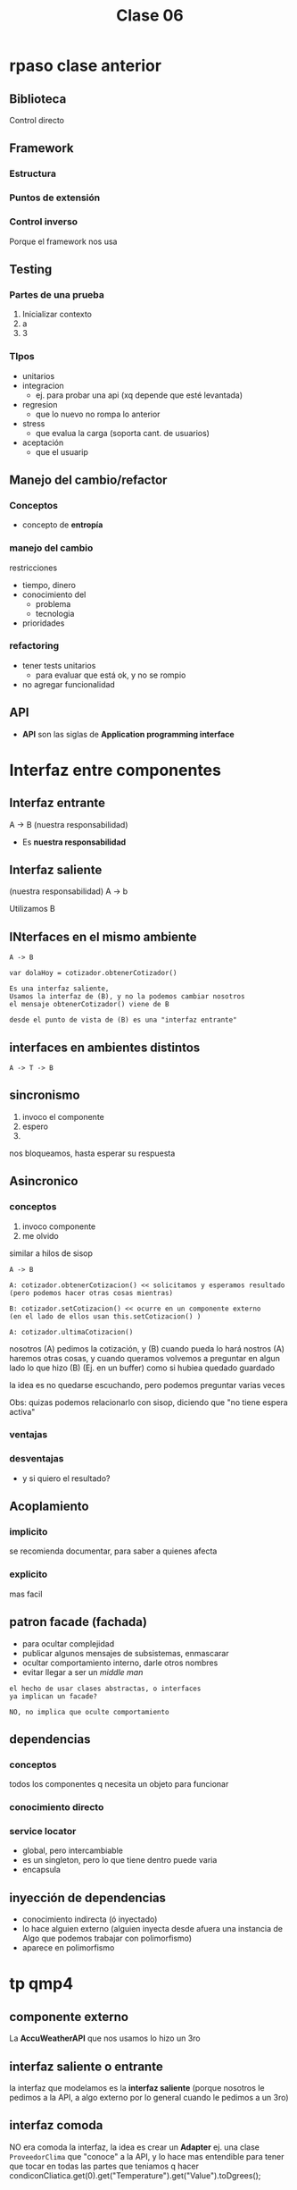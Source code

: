 #+TITLE: Clase 06

* rpaso clase anterior
** Biblioteca
**** Control directo
** Framework
*** Estructura
*** Puntos de extensión
*** Control inverso
    Porque el framework nos usa
** Testing
*** Partes de una prueba
    1. Inicializar contexto
    2. a
    3. 3
*** TIpos
    - unitarios
    - integracion
      - ej. para probar una api (xq depende que esté levantada)
    - regresion
      - que lo nuevo no rompa lo anterior
    - stress
      - que evalua la carga (soporta cant. de usuarios)
    - aceptación
      - que el usuarip
** Manejo del cambio/refactor
*** Conceptos
   - concepto de *entropía*
*** manejo del cambio
    restricciones
    - tiempo, dinero
    - conocimiento del
      - problema
      - tecnologia
    - prioridades
*** refactoring
    - tener tests unitarios
      - para evaluar que está ok, y no se rompio
    - no agregar funcionalidad
** API
   + *API* son las siglas de *Application programming interface*
* Interfaz entre componentes
** Interfaz entrante
   A -> B (nuestra responsabilidad)

   - Es *nuestra responsabilidad* 
** Interfaz saliente
   (nuestra responsabilidad) A -> b

   Utilizamos B
** INterfaces en el mismo ambiente
   #+BEGIN_eXAMPLE
   A -> B
   
   var dolaHoy = cotizador.obtenerCotizador()

   Es una interfaz saliente,
   Usamos la interfaz de (B), y no la podemos cambiar nosotros
   el mensaje obtenerCotizador() viene de B

   desde el punto de vista de (B) es una "interfaz entrante"
   #+END_EXAMPLE
** interfaces en ambientes distintos
   #+BEGIN_EXAMPLE
   A -> T -> B
   #+END_EXAMPLE
** sincronismo
   1. invoco el componente
   2. espero
   3. 
  
   nos bloqueamos, hasta esperar su respuesta
** Asincronico
*** conceptos
   1. invoco componente
   2. me  olvido

   similar a hilos de sisop
   
   #+BEGIN_EXAMPLE
   A -> B
   
   A: cotizador.obtenerCotizacion() << solicitamos y esperamos resultado
   (pero podemos hacer otras cosas mientras)
   
   B: cotizador.setCotizacion() << ocurre en un componente externo
   (en el lado de ellos usan this.setCotizacion() )

   A: cotizador.ultimaCotizacion()
   #+END_EXAMPLE

   nosotros (A) pedimos la cotización, y (B) cuando pueda lo hará
   nostros (A) haremos otras cosas, y cuando queramos 
   volvemos a preguntar en algun lado lo que hizo (B) (Ej. en un buffer)
   como si hubiea quedado guardado

   la idea es no quedarse escuchando,
   pero podemos preguntar varias veces

   Obs: quizas podemos relacionarlo con sisop, diciendo que "no tiene espera activa"
*** ventajas
*** desventajas
    - y si quiero el resultado?
** Acoplamiento
*** implicito
    se recomienda documentar, para saber a quienes afecta
*** explicito
    mas facil
** patron facade (fachada)
   - para ocultar complejidad
   - publicar algunos mensajes de subsistemas, enmascarar
   - ocultar comportamiento interno, darle otros nombres
   - evitar llegar a ser un [[middle man]]
     
   #+BEGIN_EXAMPLE
   el hecho de usar clases abstractas, o interfaces
   ya implican un facade?

   NO, no implica que oculte comportamiento
   #+END_EXAMPLE
** dependencias
*** conceptos
    todos los componentes q necesita un objeto para funcionar
*** conocimiento directo
*** service locator
    - global, pero intercambiable
    - es un singleton, pero lo que tiene dentro puede varia
    - encapsula 
** inyección de dependencias
   - conocimiento indirecta (ó inyectado)
   - lo hace alguien externo (alguien inyecta desde afuera una instancia
     de Algo que podemos trabajar con polimorfismo)
   - aparece en polimorfismo


* tp qmp4
** componente externo
   La *AccuWeatherAPI* que nos usamos lo hizo un 3ro
** interfaz saliente o entrante
   la interfaz que modelamos es la *interfaz saliente* 
   (porque nosotros le pedimos a la API, a algo externo
   por lo general cuando le pedimos a un 3ro)
** interfaz comoda
   NO era comoda la interfaz, 
   la idea es crear un *Adapter* ej. una clase ~ProveedorClima~
   que "conoce" a la API, y lo hace mas entendible
   para tener que tocar en todas las partes que
   teniamos q hacer 
   condiconCliatica.get(0).get("Temperature").get("Value").toDgrees();
** Patron Adapter 
    #+BEGIN_EXAMPLE
    class ProveedorClima
      int getTemperatura()
          AccuWeatherAPI apiClima = ...
          return 
     #+END_EXAMPLE
  
     tmb se podria tener una interfaz ~ProveedorClima~
     que implemente una clase ~ProveedorClimaAccuWEatherAPI~
     y conozca a la api extena ~AccuWeatherAPI~
     aparece las cualidades
     - cohesión (xq delegamos en el adapter)
     - extensible (por si hay nuevos proveedores)
     - simplicidad (mas facil de usar)
    
     se podria usar lo del ejemplo de ~mailer~
     pero NO acoplarnos a la API

    


* Patrón adapter
  - cliente:
  - target: 
  - adapter: 
  - adptee: acuweather
* Impostor
  En el ejemplo del TP
  seria una ProveedorClimaImpostor


